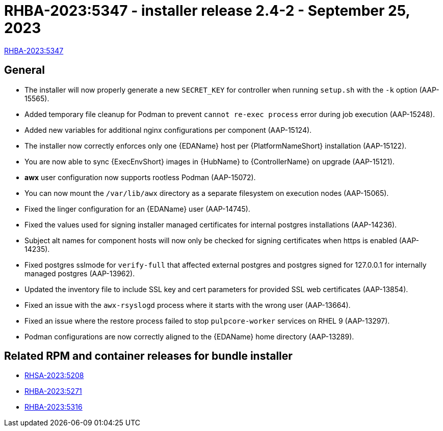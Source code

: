 // This is the release notes file for AAP 2.4 async installer release 2.4-2 dated September 25, 2023

[id="installer-24-2"]

= RHBA-2023:5347 - installer release 2.4-2 - September 25, 2023

link:https://access.redhat.com/errata/RHBA-2023:5347[RHBA-2023:5347]

== General

* The installer will now properly generate a new `SECRET_KEY` for controller when running `setup.sh` with the `-k` option (AAP-15565).

* Added temporary file cleanup for Podman to prevent `cannot re-exec process` error during job execution (AAP-15248).

* Added new variables for additional nginx configurations per component (AAP-15124).

* The installer now correctly enforces only one {EDAName} host per {PlatformNameShort} installation (AAP-15122).

* You are now able to sync {ExecEnvShort} images in {HubName} to {ControllerName} on upgrade (AAP-15121).

* *awx* user configuration now supports rootless Podman (AAP-15072).

* You can now mount the `/var/lib/awx` directory as a separate filesystem on execution nodes (AAP-15065).

* Fixed the linger configuration for an {EDAName} user (AAP-14745).

* Fixed the values used for signing installer managed certificates for internal postgres installations (AAP-14236).

* Subject alt names for component hosts will now only be checked for signing certificates when https is enabled (AAP-14235).

* Fixed postgres sslmode for `verify-full` that affected external postgres and postgres signed for 127.0.0.1 for internally managed postgres (AAP-13962).

* Updated the inventory file to include SSL key and cert parameters for provided SSL web certificates (AAP-13854).

* Fixed an issue with the `awx-rsyslogd` process where it starts with the wrong user (AAP-13664).

* Fixed an issue where the restore process failed to stop `pulpcore-worker` services on RHEL 9 (AAP-13297).

* Podman configurations are now correctly aligned to the {EDAName} home directory (AAP-13289).

== Related RPM and container releases for bundle installer

* link:https://access.redhat.com/errata/RHSA-2023:5208[RHSA-2023:5208]

* link:https://access.redhat.com/errata/RHBA-2023:5271[RHBA-2023:5271]

* link:https://access.redhat.com/errata/RHBA-2023:5316[RHBA-2023:5316]
